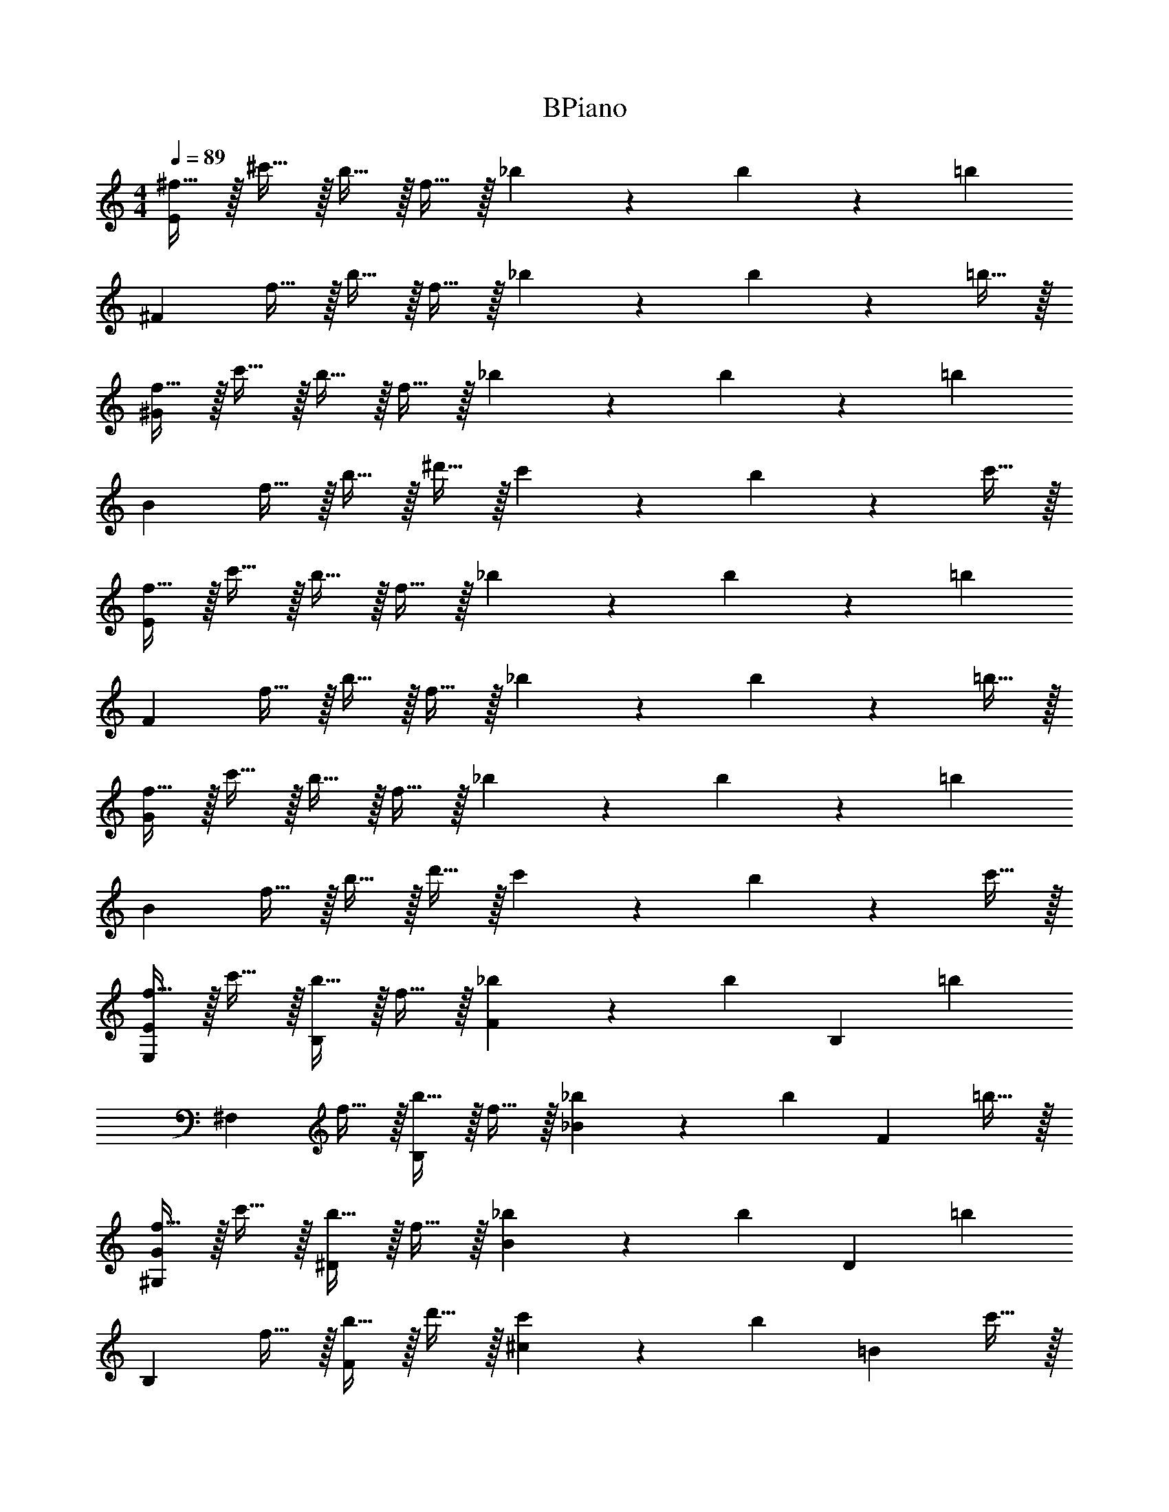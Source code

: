 X: 1
T: BPiano
Z: ABC Generated by Starbound Composer v0.8.6
L: 1/4
M: 4/4
Q: 1/4=89
K: C
[^f15/32E19/5] z/32 ^c'15/32 z/32 b15/32 z/32 f15/32 z/32 _b17/24 z/24 b17/24 z/24 [z/=b19/20] 
[z/^F19/5] f15/32 z/32 b15/32 z/32 f15/32 z/32 _b17/24 z/24 b17/24 z/24 =b15/32 z/32 
[f15/32^G19/5] z/32 c'15/32 z/32 b15/32 z/32 f15/32 z/32 _b17/24 z/24 b17/24 z/24 [z/=b19/20] 
[z/B19/5] f15/32 z/32 b15/32 z/32 ^d'15/32 z/32 c'17/24 z/24 b17/24 z/24 c'15/32 z/32 
[f15/32E19/5] z/32 c'15/32 z/32 b15/32 z/32 f15/32 z/32 _b17/24 z/24 b17/24 z/24 [z/=b19/20] 
[z/F19/5] f15/32 z/32 b15/32 z/32 f15/32 z/32 _b17/24 z/24 b17/24 z/24 =b15/32 z/32 
[f15/32G19/5] z/32 c'15/32 z/32 b15/32 z/32 f15/32 z/32 _b17/24 z/24 b17/24 z/24 [z/=b19/20] 
[z/B19/5] f15/32 z/32 b15/32 z/32 d'15/32 z/32 c'17/24 z/24 b17/24 z/24 c'15/32 z/32 
[f15/32E,19/20E19/5] z/32 c'15/32 z/32 [b15/32B,19/20] z/32 f15/32 z/32 [_b17/24F19/20] z/24 [z/4b17/24] [z/B,19/20] [z/=b19/20] 
[z/^F,19/20] f15/32 z/32 [b15/32B,19/20] z/32 f15/32 z/32 [_b17/24_B19/20] z/24 [z/4b17/24] [z/F4/5] =b15/32 z/32 
[f15/32^G,19/20G19/5] z/32 c'15/32 z/32 [b15/32^D19/20] z/32 f15/32 z/32 [_b17/24B19/20] z/24 [z/4b17/24] [z/D19/20] [z/=b19/20] 
[z/B,19/20] f15/32 z/32 [b15/32F19/20] z/32 d'15/32 z/32 [c'17/24^c19/20] z/24 [z/4b17/24] [z/=B4/5] c'15/32 z/32 
[f15/32E,19/20E19/5] z/32 c'15/32 z/32 [b15/32B,19/20] z/32 f15/32 z/32 [_b17/24F19/20] z/24 [z/4b17/24] [z/B,19/20] [z/=b19/20] 
[z/F,19/20F19/5] f15/32 z/32 [b15/32B,19/20] z/32 f15/32 z/32 [_b17/24_B19/20] z/24 [z/4b17/24] [z/B,19/20] =b15/32 z/32 
[f15/32G,19/20] z/32 c'15/32 z/32 [b15/32D19/20] z/32 f15/32 z/32 [_b17/24B19/20] z/24 [z/4b17/24] [z/G4/5] [z/=b19/20] 
[z/B,19/20] f15/32 z/32 [b15/32F19/20] z/32 d'15/32 z/32 [c'17/24c19/20] z/24 [z/4b17/24] [z/=B4/5] c'15/32 z/32 
[f15/32E,19/20E19/5] z/32 c'15/32 z/32 [b15/32B,19/20] z/32 f15/32 z/32 [_b17/24F19/20] z/24 [z/4b17/24] [z/B,19/20] [z/=b19/20] 
[z/F,19/20] f15/32 z/32 [b15/32B,19/20] z/32 f15/32 z/32 [_b17/24_B19/20] z/24 [z/4b17/24] [z/F4/5] =b15/32 z/32 
[f15/32G,19/20G19/5] z/32 c'15/32 z/32 [b15/32D19/20] z/32 f15/32 z/32 [_b17/24B19/20] z/24 [z/4b17/24] [z/D19/20] [z/=b19/20] 
[z/B,19/20] f15/32 z/32 [b15/32F19/20] z/32 d'15/32 z/32 [c'17/24c19/20] z/24 [z/4b17/24] [z/=B4/5] c'15/32 z/32 
[f15/32E,19/20E19/5] z/32 c'15/32 z/32 [b15/32B,19/20] z/32 f15/32 z/32 [_b17/24F19/20] z/24 [z/4b17/24] [z/B,19/20] [z/=b19/20] 
[z/F,19/20F19/5] f15/32 z/32 [b15/32B,19/20] z/32 f15/32 z/32 [_b17/24_B19/20] z/24 [z/4b17/24] [z/B,19/20] =b15/32 z/32 
[f15/32G,19/20] z/32 c'15/32 z/32 [b15/32D19/20] z/32 f15/32 z/32 [_b17/24B19/20] z/24 [z/4b17/24] [z/G4/5] [z/=b19/20] 
[z/B,19/20] f15/32 z/32 [b15/32F19/20] z/32 d'15/32 z/32 [c'17/24c19/20] z/24 [z/4b17/24] [z/=B4/5] c'15/32 z/32 
[^d15/32f15/32E,19/20E19/5] z/32 [e15/32c'15/32] z/32 [f15/32b15/32B,19/20] z/32 [d15/32f15/32] z/32 [f17/24_b17/24F19/20] z/24 [z/4f17/24b17/24] [z/B,19/20] [z/^g19/20=b19/20] 
[z/F,19/20] [d15/32f15/32] z/32 [f15/32b15/32B,19/20] z/32 [d15/32f15/32] z/32 [f17/24_b17/24_B19/20] z/24 [z/4f17/24b17/24] [z/F4/5] [g15/32=b15/32] z/32 
[d15/32f15/32G,19/20G19/5] z/32 [e15/32c'15/32] z/32 [f15/32b15/32D19/20] z/32 [d15/32f15/32] z/32 [f17/24_b17/24B19/20] z/24 [z/4f17/24b17/24] [z/D19/20] [z/g19/20=b19/20] 
[z/B,19/20] [d15/32f15/32] z/32 [f15/32b15/32F19/20] z/32 [b15/32d'15/32] z/32 [_b17/24c'17/24c19/20] z/24 [z/4g17/24=b17/24] [z/=B4/5] [B15/32c'15/32] z/32 
[d15/32f15/32E,19/20E19/5] z/32 [e15/32c'15/32] z/32 [f15/32b15/32B,19/20] z/32 [d15/32f15/32] z/32 [f17/24_b17/24F19/20] z/24 [z/4f17/24b17/24] [z/B,19/20] [z/g19/20=b19/20] 
[z/F,19/20F19/5] [d15/32f15/32] z/32 [f15/32b15/32B,19/20] z/32 [d15/32f15/32] z/32 [f17/24_b17/24_B19/20] z/24 [z/4f17/24b17/24] [z/B,19/20] [g15/32=b15/32] z/32 
[d15/32f15/32G,19/20] z/32 [e15/32c'15/32] z/32 [f15/32b15/32D19/20] z/32 [d15/32f15/32] z/32 [f17/24_b17/24B19/20] z/24 [z/4f17/24b17/24] [z/G4/5] [z/g19/20=b19/20] 
[z/B,19/20] [d15/32f15/32] z/32 [f15/32b15/32F19/20] z/32 [b15/32d'15/32] z/32 [_b17/24c'17/24c19/20] z/24 [z/4g17/24=b17/24] [z/=B4/5] [B15/32c'15/32] z/32 
[d15/32f15/32E,19/20E19/5] z/32 [e15/32c'15/32] z/32 [f15/32b15/32B,19/20] z/32 [d15/32f15/32] z/32 [f17/24_b17/24F19/20] z/24 [z/4f17/24b17/24] [z/B,19/20] [z/g19/20=b19/20] 
[z/F,19/20] [d15/32f15/32] z/32 [f15/32b15/32B,19/20] z/32 [d15/32f15/32] z/32 [f17/24_b17/24_B19/20] z/24 [z/4f17/24b17/24] [z/F4/5] [g15/32=b15/32] z/32 
[d15/32f15/32G,19/20G19/5] z/32 [e15/32c'15/32] z/32 [f15/32b15/32D19/20] z/32 [d15/32f15/32] z/32 [f17/24_b17/24B19/20] z/24 [z/4f17/24b17/24] [z/D19/20] [z/g19/20=b19/20] 
[z/B,19/20] [d15/32f15/32] z/32 [f15/32b15/32F19/20] z/32 [b15/32d'15/32] z/32 [_b17/24c'17/24c19/20] z/24 [z/4g17/24=b17/24] [z/=B4/5] [B15/32c'15/32] z/32 
[d15/32f15/32E,19/20E19/5] z/32 [e15/32c'15/32] z/32 [f15/32b15/32B,19/20] z/32 [d15/32f15/32] z/32 [f17/24_b17/24F19/20] z/24 [z/4f17/24b17/24] [z/B,19/20] [z/g19/20=b19/20] 
[z/F,19/20F19/5] [d15/32f15/32] z/32 [f15/32b15/32B,19/20] z/32 [d15/32f15/32] z/32 [f17/24_b17/24_B19/20] z/24 [z/4f17/24b17/24] [z/B,19/20] [g15/32=b15/32] z/32 
[d15/32f15/32G,19/20] z/32 [e15/32c'15/32] z/32 [f15/32b15/32D19/20] z/32 [d15/32f15/32] z/32 [f17/24_b17/24B19/20] z/24 [z/4f17/24b17/24] [z/G4/5] [z/g19/20=b19/20] 
[z/B,19/20] [d15/32f15/32] z/32 [f15/32b15/32F19/20] z/32 [b15/32d'15/32] z/32 [_b17/24c'17/24c19/20] z/24 [z/4g17/24=b17/24] [z/=B4/5] [B15/32c'15/32] 
